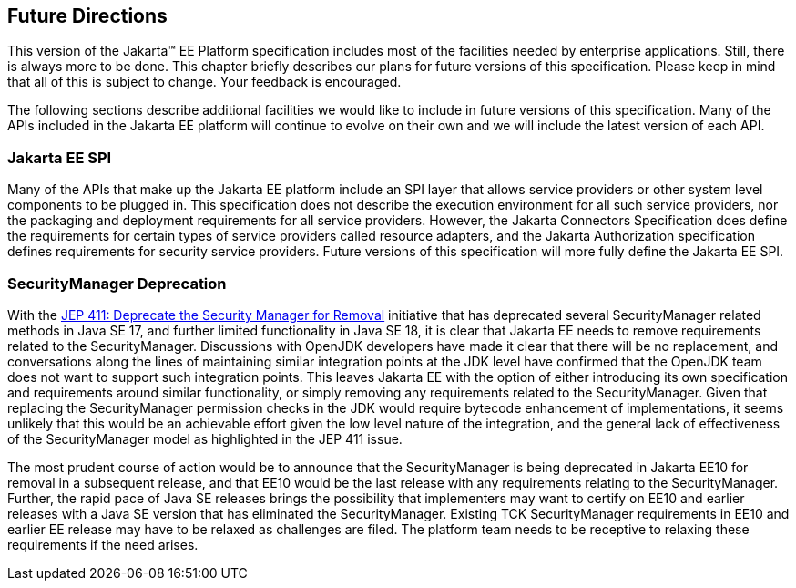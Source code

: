 [[a3439]]
== Future Directions

This version of the Jakarta™ EE Platform specification includes most of the
facilities needed by enterprise applications. Still, there is always
more to be done. This chapter briefly describes our plans for future
versions of this specification. Please keep in mind that all of this is
subject to change. Your feedback is encouraged.

The following sections describe additional
facilities we would like to include in future versions of this
specification. Many of the APIs included in the Jakarta EE platform will
continue to evolve on their own and we will include the latest version
of each API.

=== Jakarta EE SPI

Many of the APIs that make up the Jakarta EE
platform include an SPI layer that allows service providers or other
system level components to be plugged in. This specification does not
describe the execution environment for all such service providers, nor
the packaging and deployment requirements for all service providers.
However, the Jakarta Connectors Specification does define the requirements
for certain types of service providers called resource adapters, and the
Jakarta Authorization specification defines requirements for
security service providers. Future versions of this specification will
more fully define the Jakarta EE SPI.

=== SecurityManager Deprecation

With the https://openjdk.java.net/jeps/411[JEP 411: Deprecate the Security Manager for Removal] initiative that has deprecated several SecurityManager related methods in Java SE 17, and further limited functionality in Java SE 18, it is clear that Jakarta EE needs to remove requirements related to the SecurityManager. Discussions with OpenJDK developers have made it clear that there will be no replacement, and conversations along the lines of maintaining similar integration points at the JDK level have confirmed that the OpenJDK team does not want to support such integration points. This leaves Jakarta EE with the option of either introducing its own specification and requirements around similar functionality, or simply removing any requirements related to the SecurityManager. Given that replacing the SecurityManager permission checks in the JDK would require bytecode enhancement of implementations, it seems unlikely that this would be an achievable effort given the low level nature of the integration, and the general lack of effectiveness of the SecurityManager model as highlighted in the JEP 411 issue.

The most prudent course of action would be to announce that the SecurityManager is being deprecated in Jakarta EE10 for removal in a subsequent release, and that EE10 would be the last release with any requirements relating to the SecurityManager. Further, the rapid pace of Java SE releases brings the possibility that implementers may want to certify on EE10 and earlier releases with a Java SE version that has eliminated the SecurityManager. Existing TCK SecurityManager requirements in EE10 and earlier EE release may have to be relaxed as challenges are filed. The platform team needs to be receptive to relaxing these requirements if the need arises.
